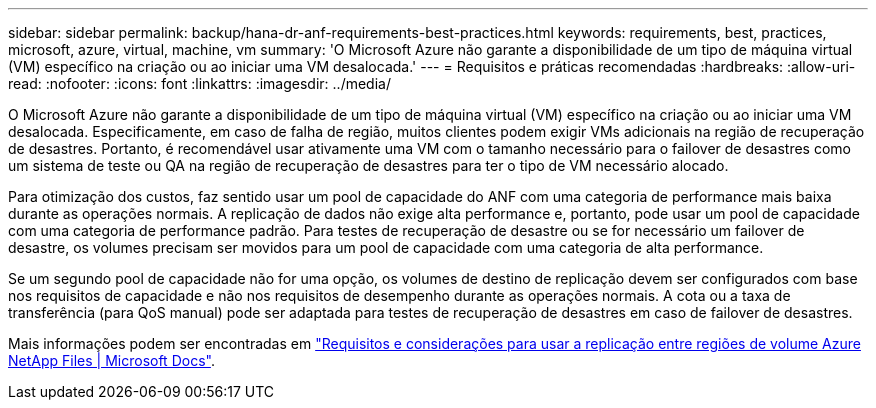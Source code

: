 ---
sidebar: sidebar 
permalink: backup/hana-dr-anf-requirements-best-practices.html 
keywords: requirements, best, practices, microsoft, azure, virtual, machine, vm 
summary: 'O Microsoft Azure não garante a disponibilidade de um tipo de máquina virtual (VM) específico na criação ou ao iniciar uma VM desalocada.' 
---
= Requisitos e práticas recomendadas
:hardbreaks:
:allow-uri-read: 
:nofooter: 
:icons: font
:linkattrs: 
:imagesdir: ../media/


[role="lead"]
O Microsoft Azure não garante a disponibilidade de um tipo de máquina virtual (VM) específico na criação ou ao iniciar uma VM desalocada. Especificamente, em caso de falha de região, muitos clientes podem exigir VMs adicionais na região de recuperação de desastres. Portanto, é recomendável usar ativamente uma VM com o tamanho necessário para o failover de desastres como um sistema de teste ou QA na região de recuperação de desastres para ter o tipo de VM necessário alocado.

Para otimização dos custos, faz sentido usar um pool de capacidade do ANF com uma categoria de performance mais baixa durante as operações normais. A replicação de dados não exige alta performance e, portanto, pode usar um pool de capacidade com uma categoria de performance padrão. Para testes de recuperação de desastre ou se for necessário um failover de desastre, os volumes precisam ser movidos para um pool de capacidade com uma categoria de alta performance.

Se um segundo pool de capacidade não for uma opção, os volumes de destino de replicação devem ser configurados com base nos requisitos de capacidade e não nos requisitos de desempenho durante as operações normais. A cota ou a taxa de transferência (para QoS manual) pode ser adaptada para testes de recuperação de desastres em caso de failover de desastres.

Mais informações podem ser encontradas em https://docs.microsoft.com/en-us/azure/azure-netapp-files/cross-region-replication-requirements-considerations["Requisitos e considerações para usar a replicação entre regiões de volume Azure NetApp Files | Microsoft Docs"^].
